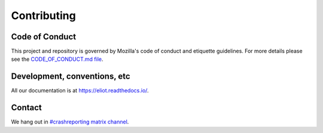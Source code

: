 ============
Contributing
============

Code of Conduct
===============

This project and repository is governed by Mozilla's code of conduct and
etiquette guidelines. For more details please see the `CODE_OF_CONDUCT.md file
<https://github.com/mozilla-services/eliot/blob/main/CODE_OF_CONDUCT.md>`_.


Development, conventions, etc
=============================

All our documentation is at `<https://eliot.readthedocs.io/>`_.


Contact
=======

We hang out in `#crashreporting matrix channel <https://chat.mozilla.org/#/room/#crashreporting:mozilla.org>`_.
